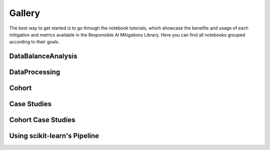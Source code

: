 .. _gallery:

Gallery
=======

The best way to get started is to go through the notebook tutorials, which showcase the benefits and usage of each mitigation and metrics available
in the Responsible AI Mitigations Library. Here you can find all notebooks grouped according to their goals.

DataBalanceAnalysis
###################

.. nbgallery::
   notebooks/databalanceanalysis/data_balance_census
   notebooks/databalanceanalysis/data_balance_overall
   notebooks/data_balance_e2e

DataProcessing
##############

.. nbgallery::
   notebooks/dataprocessing/module_tests/encoding
   notebooks/dataprocessing/module_tests/scaler
   notebooks/dataprocessing/module_tests/basic_imputation
   notebooks/dataprocessing/module_tests/iterative_imputation
   notebooks/dataprocessing/module_tests/knn_imputation
   notebooks/dataprocessing/module_tests/feat_sel_sequential
   notebooks/dataprocessing/module_tests/feat_sel_catboost
   notebooks/dataprocessing/module_tests/feat_sel_corr_tutorial
   notebooks/dataprocessing/module_tests/rebalance_imbl
   notebooks/dataprocessing/module_tests/rebalance_sdv

Cohort
######

.. nbgallery::
   notebooks/cohort/cohort_definition
   notebooks/cohort/cohort_manager

Case Studies
############

.. nbgallery::
   notebooks/dataprocessing/module_tests/model_test
   notebooks/dataprocessing/case_study/case1
   notebooks/dataprocessing/case_study/case2
   notebooks/dataprocessing/case_study/case3
   notebooks/dataprocessing/case_study/case1_stat
   notebooks/dataprocessing/case_study/case2_stat
   notebooks/dataprocessing/case_study/case3_stat

Cohort Case Studies
###################

.. nbgallery::
   notebooks/cohort/case_study/case_1
   notebooks/cohort/case_study/case_1_dashboard
   notebooks/cohort/case_study/case_2
   notebooks/cohort/case_study/case_3

Using scikit-learn's Pipeline
#############################

.. nbgallery::
   notebooks/dataprocessing/module_tests/pipeline_test